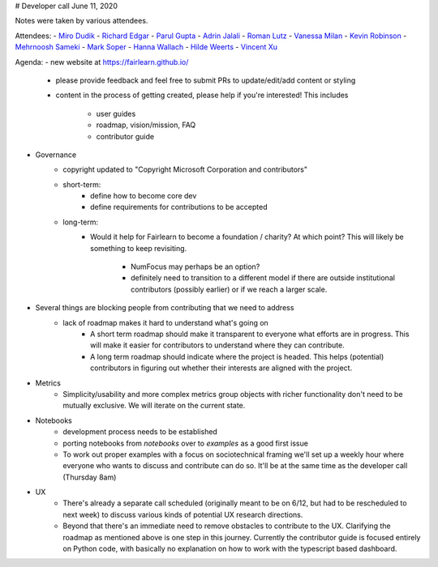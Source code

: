 # Developer call June 11, 2020

Notes were taken by various attendees.

Attendees:
- `Miro Dudik <https://github.com/MiroDudik>`_
- `Richard Edgar <https://github.com/riedgar-ms>`_
- `Parul Gupta <https://github.com/parul100495>`_
- `Adrin Jalali <https://github.com/adrinjalali>`_
- `Roman Lutz <https://github.com/romanlutz>`_
- `Vanessa Milan <https://www.microsoft.com/en-us/research/people/vmilan/>`_
- `Kevin Robinson <https://github.com/kevinrobinson>`_
- `Mehrnoosh Sameki <https://github.com/mesameki>`_
- `Mark Soper <https://github.com/marksoper>`_
- `Hanna Wallach <https://www.microsoft.com/en-us/research/people/wallach/>`_
- `Hilde Weerts <https://github.com/hildeweerts>`_
- `Vincent Xu <https://github.com/vingu>`_


Agenda:
- new website at https://fairlearn.github.io/
    - please provide feedback and feel free to submit PRs to update/edit/add
      content or styling
    - content in the process of getting created, please help if you're
      interested! This includes
        - user guides
        - roadmap, vision/mission, FAQ
        - contributor guide
- Governance
    - copyright updated to "Copyright Microsoft Corporation and contributors"
    - short-term:
        - define how to become core dev
        - define requirements for contributions to be accepted
    - long-term:
        - Would it help for Fairlearn to become a foundation / charity?
          At which point? This will likely be something to keep revisiting.
            - NumFocus may perhaps be an option?
            - definitely need to transition to a different model if there are
              outside institutional contributors (possibly earlier) or if we
              reach a larger scale.
- Several things are blocking people from contributing that we need to address
    - lack of roadmap makes it hard to understand what's going on
        - A short term roadmap should make it transparent to everyone what
          efforts are in progress. This will make it easier for contributors
          to understand where they can contribute.
        - A long term roadmap should indicate where the project is headed.
          This helps (potential) contributors in figuring out whether their
          interests are aligned with the project.
- Metrics
    - Simplicity/usability and more complex metrics group objects with richer
      functionality don't need to be mutually exclusive. We will iterate on
      the current state.
- Notebooks
    - development process needs to be established
    - porting notebooks from `notebooks` over to `examples` as a good first 
      issue
    - To work out proper examples with a focus on sociotechnical framing we'll
      set up a weekly hour where everyone who wants to discuss and contribute
      can do so. It'll be at the same time as the developer call
      (Thursday 8am)
- UX
    - There's already a separate call scheduled (originally meant to be on
      6/12, but had to be rescheduled to next week) to discuss various kinds
      of potential UX research directions.
    - Beyond that there's an immediate need to remove obstacles to contribute
      to the UX. Clarifying the roadmap as mentioned above is one step in this
      journey. Currently the contributor guide is focused entirely on Python
      code, with basically no explanation on how to work with the typescript
      based dashboard. 
